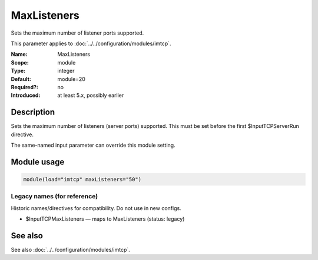 .. _param-imtcp-maxlisteners:
.. _imtcp.parameter.module.maxlisteners:

MaxListeners
============

.. index::
   single: imtcp; MaxListeners
   single: MaxListeners

.. summary-start

Sets the maximum number of listener ports supported.

.. summary-end

This parameter applies to :doc:`../../configuration/modules/imtcp`.

:Name: MaxListeners
:Scope: module
:Type: integer
:Default: module=20
:Required?: no
:Introduced: at least 5.x, possibly earlier

Description
-----------
Sets the maximum number of listeners (server ports) supported.
This must be set before the first $InputTCPServerRun directive.

The same-named input parameter can override this module setting.


Module usage
------------
.. _param-imtcp-module-maxlisteners:
.. _imtcp.parameter.module.maxlisteners-usage:

.. code-block:: rsyslog

   module(load="imtcp" maxListeners="50")

Legacy names (for reference)
~~~~~~~~~~~~~~~~~~~~~~~~~~~~
Historic names/directives for compatibility. Do not use in new configs.

.. _imtcp.parameter.legacy.inputtcpmaxlisteners:

- $InputTCPMaxListeners — maps to MaxListeners (status: legacy)

.. index::
   single: imtcp; $InputTCPMaxListeners
   single: $InputTCPMaxListeners

See also
--------
See also :doc:`../../configuration/modules/imtcp`.

